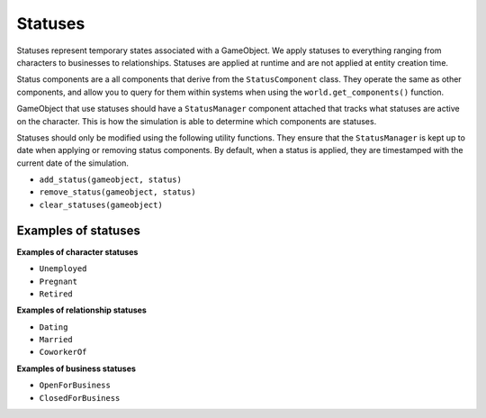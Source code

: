 Statuses
========

Statuses represent temporary states associated with a GameObject. We apply statuses to
everything ranging from characters to businesses to relationships. Statuses are applied
at runtime and are not applied at entity creation time.

Status components are a all components that derive from the ``StatusComponent`` class.
They operate the same as other components, and allow you to query for them within
systems when using the ``world.get_components()`` function.

GameObject that use statuses should have a ``StatusManager`` component attached that
tracks what statuses are active on the character. This is how the simulation is able
to determine which components are statuses.

Statuses should only be modified using the following utility functions. They ensure
that the ``StatusManager`` is kept up to date when applying or removing status
components. By default, when a status is applied, they are timestamped with the
current date of the simulation.

- ``add_status(gameobject, status)``
- ``remove_status(gameobject, status)``
- ``clear_statuses(gameobject)``

Examples of statuses
--------------------

**Examples of character statuses**

- ``Unemployed``
- ``Pregnant``
- ``Retired``

**Examples of relationship statuses**

- ``Dating``
- ``Married``
- ``CoworkerOf``

**Examples of business statuses**

- ``OpenForBusiness``
- ``ClosedForBusiness``
